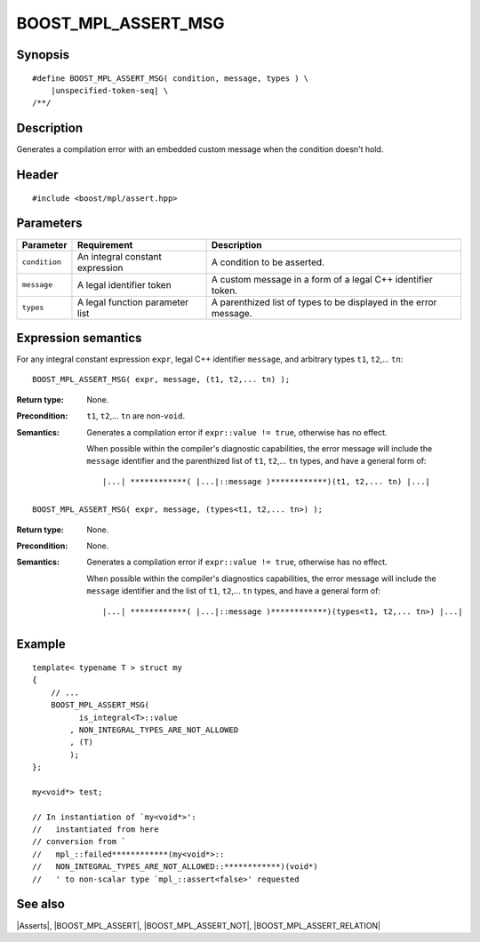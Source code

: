 .. Macros/Asserts//BOOST_MPL_ASSERT_MSG

BOOST_MPL_ASSERT_MSG
====================

Synopsis
--------

.. parsed-literal::
    
    #define BOOST_MPL_ASSERT_MSG( condition, message, types ) \\
        |unspecified-token-seq| \\
    /\*\*/


Description
-----------

Generates a compilation error with an embedded custom message when the condition 
doesn't hold.


Header
------

.. parsed-literal::
    
    #include <boost/mpl/assert.hpp>


Parameters
----------

+---------------+-----------------------------------+-----------------------------------------------+
| Parameter     | Requirement                       | Description                                   |
+===============+===================================+===============================================+
| ``condition`` | An integral constant expression   | A condition to be asserted.                   |
+---------------+-----------------------------------+-----------------------------------------------+
| ``message``   | A legal identifier token          | A custom message in a form of a legal C++     |
|               |                                   | identifier token.                             |
+---------------+-----------------------------------+-----------------------------------------------+
| ``types``     | A legal function parameter list   | A parenthized list of types to be displayed   |
|               |                                   | in the error message.                         |
+---------------+-----------------------------------+-----------------------------------------------+


Expression semantics
--------------------

For any integral constant expression ``expr``, legal C++ identifier ``message``, and 
arbitrary types ``t1``, ``t2``,... ``tn``:


.. parsed-literal::

    BOOST_MPL_ASSERT_MSG( expr, message, (t1, t2,... tn) );

:Return type:
    None.

:Precondition:
    ``t1``, ``t2``,... ``tn`` are non-``void``. 

:Semantics:
    Generates a compilation error if ``expr::value != true``, otherwise
    has no effect. 
    
    When possible within the compiler's diagnostic capabilities,
    the error message will include the ``message`` identifier and the parenthized 
    list of ``t1``, ``t2``,... ``tn`` types, and have a general form of:

    .. parsed-literal::
    
        |...| \*\*\*\*\*\*\*\*\*\*\*\*( |...|::message )\*\*\*\*\*\*\*\*\*\*\*\*)(t1, t2,... tn) |...|


.. parsed-literal::

    BOOST_MPL_ASSERT_MSG( expr, message, (types<t1, t2,... tn>) );

:Return type:
    None.

:Precondition:
    None.

:Semantics:
    Generates a compilation error if ``expr::value != true``, otherwise
    has no effect. 

    When possible within the compiler's diagnostics capabilities,
    the error message will include the ``message`` identifier and the list of 
    ``t1``, ``t2``,... ``tn`` types, and have a general form of:

    .. parsed-literal::
    
        |...| \*\*\*\*\*\*\*\*\*\*\*\*( |...|::message )\*\*\*\*\*\*\*\*\*\*\*\*)(types<t1, t2,... tn>) |...|


Example
-------

::
    
    template< typename T > struct my
    {
        // ...
        BOOST_MPL_ASSERT_MSG( 
              is_integral<T>::value
            , NON_INTEGRAL_TYPES_ARE_NOT_ALLOWED
            , (T)
            );
    };
    
    my<void*> test;

    // In instantiation of `my<void*>':
    //   instantiated from here
    // conversion from `
    //   mpl_::failed************(my<void*>::
    //   NON_INTEGRAL_TYPES_ARE_NOT_ALLOWED::************)(void*)
    //   ' to non-scalar type `mpl_::assert<false>' requested


See also
--------

|Asserts|, |BOOST_MPL_ASSERT|, |BOOST_MPL_ASSERT_NOT|, |BOOST_MPL_ASSERT_RELATION|

